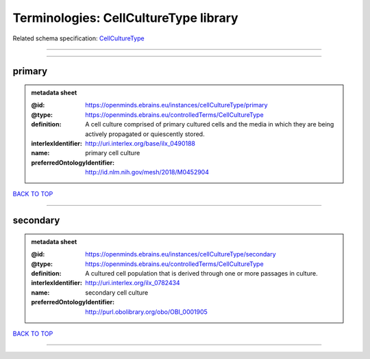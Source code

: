 ######################################
Terminologies: CellCultureType library
######################################

Related schema specification: `CellCultureType <https://openminds-documentation.readthedocs.io/en/latest/schema_specifications/controlledTerms/cellCultureType.html>`_

------------

------------

primary
-------

.. admonition:: metadata sheet

   :@id: https://openminds.ebrains.eu/instances/cellCultureType/primary
   :@type: https://openminds.ebrains.eu/controlledTerms/CellCultureType
   :definition: A cell culture comprised of primary cultured cells and the media in which they are being actively propagated or quiescently stored.
   :interlexIdentifier: http://uri.interlex.org/base/ilx_0490188
   :name: primary cell culture
   :preferredOntologyIdentifier: http://id.nlm.nih.gov/mesh/2018/M0452904

`BACK TO TOP <Terminologies: CellCultureType library_>`_

------------

secondary
---------

.. admonition:: metadata sheet

   :@id: https://openminds.ebrains.eu/instances/cellCultureType/secondary
   :@type: https://openminds.ebrains.eu/controlledTerms/CellCultureType
   :definition: A cultured cell population that is derived through one or more passages in culture.
   :interlexIdentifier: http://uri.interlex.org/ilx_0782434
   :name: secondary cell culture
   :preferredOntologyIdentifier: http://purl.obolibrary.org/obo/OBI_0001905

`BACK TO TOP <Terminologies: CellCultureType library_>`_

------------

